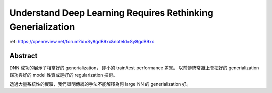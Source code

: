 Understand Deep Learning Requires Rethinking Generialization
===============================================================================

ref:
https://openreview.net/forum?id=Sy8gdB9xx&noteId=Sy8gdB9xx

Abstract
----------------------------------------------------------------------

DNN 成功的展示了相當好的 generialization， 即小的 train/test performance 差異。
以前傳統常識上會把好的 generialization 歸功與好的 model 性質或是好的
regularization 技術。

透過大量系統性的實驗，我們證明傳統的手法不能解釋為何 large NN 的 generialization
好。
